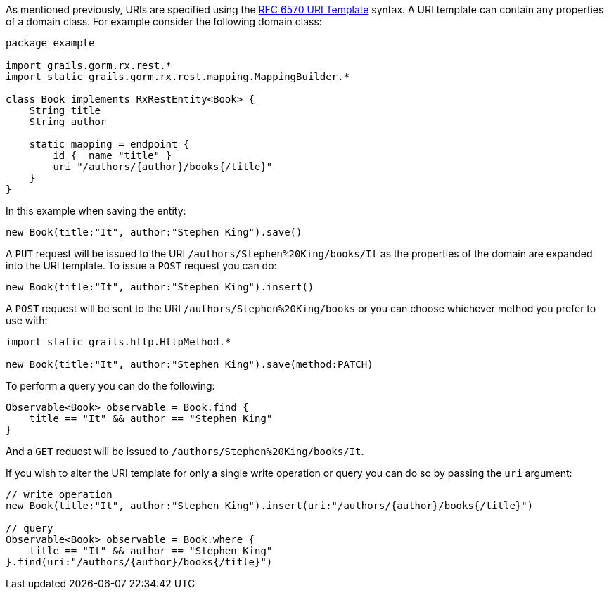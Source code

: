 As mentioned previously, URIs are specified using the https://tools.ietf.org/html/rfc6570[RFC 6570 URI Template] syntax. A URI template can contain any properties of a domain class. For example consider the following domain class:

[source,groovy]
----
package example

import grails.gorm.rx.rest.*
import static grails.gorm.rx.rest.mapping.MappingBuilder.*

class Book implements RxRestEntity<Book> {
    String title
    String author

    static mapping = endpoint {
        id {  name "title" }
        uri "/authors/{author}/books{/title}"
    }
}
----

In this example when saving the entity:

[source,groovy]
----
new Book(title:"It", author:"Stephen King").save()
----

A `PUT` request will be issued to the URI `/authors/Stephen%20King/books/It` as the properties of the domain are expanded into the URI template. To issue a `POST` request you can do:

[source,groovy]
----
new Book(title:"It", author:"Stephen King").insert()
----

A `POST` request will be sent to the URI `/authors/Stephen%20King/books` or you can choose whichever method you prefer to use with:


[source,groovy]
----
import static grails.http.HttpMethod.*

new Book(title:"It", author:"Stephen King").save(method:PATCH)
----

To perform a query you can do the following:

[source,groovy]
----
Observable<Book> observable = Book.find {
    title == "It" && author == "Stephen King"
}
----

And a `GET` request will be issued to `/authors/Stephen%20King/books/It`.

If you wish to alter the URI template for only a single write operation or query you can do so by passing the `uri` argument:


[source,groovy]
----
// write operation
new Book(title:"It", author:"Stephen King").insert(uri:"/authors/{author}/books{/title}")

// query
Observable<Book> observable = Book.where {
    title == "It" && author == "Stephen King"
}.find(uri:"/authors/{author}/books{/title}")
----

